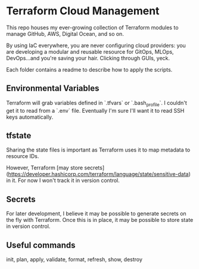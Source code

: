 * Terraform Cloud Management

This repo houses my ever-growing collection of Terraform modules to manage GitHub, AWS, Digital Ocean, and so on.

By using IaC everywhere, you are never configuring cloud providers: you are developing a modular and reusable resource for GitOps, MLOps, DevOps...and you're saving your hair. Clicking through GUIs, yeck.

Each folder contains a readme to describe how to apply the scripts.

** Environmental Variables

Terraform will grab variables defined in `.tfvars` or `.bash_profile`. I couldn't get it to read from a `.env` file. Eventually I'm sure I'll want it to read SSH keys automatically.

** tfstate
Sharing the state files is important as Terraform uses it to map metadata to resource IDs.

However, Terraform [may store secrets](https://developer.hashicorp.com/terraform/language/state/sensitive-data) in it. For now I won't track it in version control.

** Secrets
For later development, I believe it may be possible to generate secrets on the fly with Terraform. Once this is in place, it may be possible to store state in version control.

** Useful commands
init, plan, apply, validate, format, refresh, show, destroy
